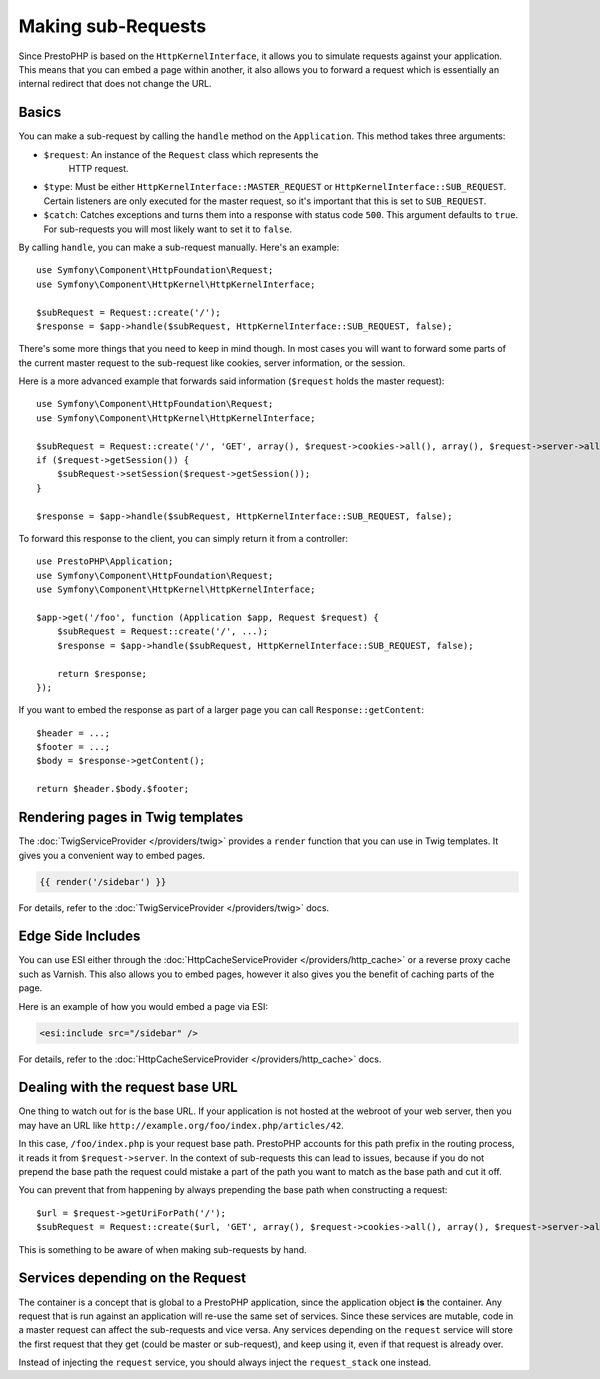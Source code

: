 Making sub-Requests
===================

Since PrestoPHP is based on the ``HttpKernelInterface``, it allows you to simulate
requests against your application. This means that you can embed a page within
another, it also allows you to forward a request which is essentially an
internal redirect that does not change the URL.

Basics
------

You can make a sub-request by calling the ``handle`` method on the
``Application``. This method takes three arguments:

* ``$request``: An instance of the ``Request`` class which represents the
   HTTP request.

* ``$type``: Must be either ``HttpKernelInterface::MASTER_REQUEST`` or
  ``HttpKernelInterface::SUB_REQUEST``. Certain listeners are only executed for
  the master request, so it's important that this is set to ``SUB_REQUEST``.

* ``$catch``: Catches exceptions and turns them into a response with status code
  ``500``. This argument defaults to ``true``. For sub-requests you will most
  likely want to set it to ``false``.

By calling ``handle``, you can make a sub-request manually. Here's an example::

    use Symfony\Component\HttpFoundation\Request;
    use Symfony\Component\HttpKernel\HttpKernelInterface;

    $subRequest = Request::create('/');
    $response = $app->handle($subRequest, HttpKernelInterface::SUB_REQUEST, false);

There's some more things that you need to keep in mind though. In most cases
you will want to forward some parts of the current master request to the
sub-request like cookies, server information, or the session.

Here is a more advanced example that forwards said information (``$request``
holds the master request)::

    use Symfony\Component\HttpFoundation\Request;
    use Symfony\Component\HttpKernel\HttpKernelInterface;

    $subRequest = Request::create('/', 'GET', array(), $request->cookies->all(), array(), $request->server->all());
    if ($request->getSession()) {
        $subRequest->setSession($request->getSession());
    }

    $response = $app->handle($subRequest, HttpKernelInterface::SUB_REQUEST, false);

To forward this response to the client, you can simply return it from a
controller::

    use PrestoPHP\Application;
    use Symfony\Component\HttpFoundation\Request;
    use Symfony\Component\HttpKernel\HttpKernelInterface;

    $app->get('/foo', function (Application $app, Request $request) {
        $subRequest = Request::create('/', ...);
        $response = $app->handle($subRequest, HttpKernelInterface::SUB_REQUEST, false);

        return $response;
    });

If you want to embed the response as part of a larger page you can call
``Response::getContent``::

    $header = ...;
    $footer = ...;
    $body = $response->getContent();

    return $header.$body.$footer;

Rendering pages in Twig templates
---------------------------------

The :doc:`TwigServiceProvider </providers/twig>` provides a ``render``
function that you can use in Twig templates. It gives you a convenient way to
embed pages.

.. code-block:: jinja

    {{ render('/sidebar') }}

For details, refer to the :doc:`TwigServiceProvider </providers/twig>` docs.

Edge Side Includes
------------------

You can use ESI either through the :doc:`HttpCacheServiceProvider
</providers/http_cache>` or a reverse proxy cache such as Varnish. This also
allows you to embed pages, however it also gives you the benefit of caching
parts of the page.

Here is an example of how you would embed a page via ESI:

.. code-block:: jinja

    <esi:include src="/sidebar" />

For details, refer to the :doc:`HttpCacheServiceProvider
</providers/http_cache>` docs.

Dealing with the request base URL
---------------------------------

One thing to watch out for is the base URL. If your application is not
hosted at the webroot of your web server, then you may have an URL like
``http://example.org/foo/index.php/articles/42``.

In this case, ``/foo/index.php`` is your request base path. PrestoPHP accounts for
this path prefix in the routing process, it reads it from
``$request->server``. In the context of sub-requests this can lead to issues,
because if you do not prepend the base path the request could mistake a part
of the path you want to match as the base path and cut it off.

You can prevent that from happening by always prepending the base path when
constructing a request::

    $url = $request->getUriForPath('/');
    $subRequest = Request::create($url, 'GET', array(), $request->cookies->all(), array(), $request->server->all());

This is something to be aware of when making sub-requests by hand.

Services depending on the Request
---------------------------------

The container is a concept that is global to a PrestoPHP application, since the
application object **is** the container. Any request that is run against an
application will re-use the same set of services. Since these services are
mutable, code in a master request can affect the sub-requests and vice versa.
Any services depending on the ``request`` service will store the first request
that they get (could be master or sub-request), and keep using it, even if
that request is already over.

Instead of injecting the ``request`` service, you should always inject the
``request_stack`` one instead.
